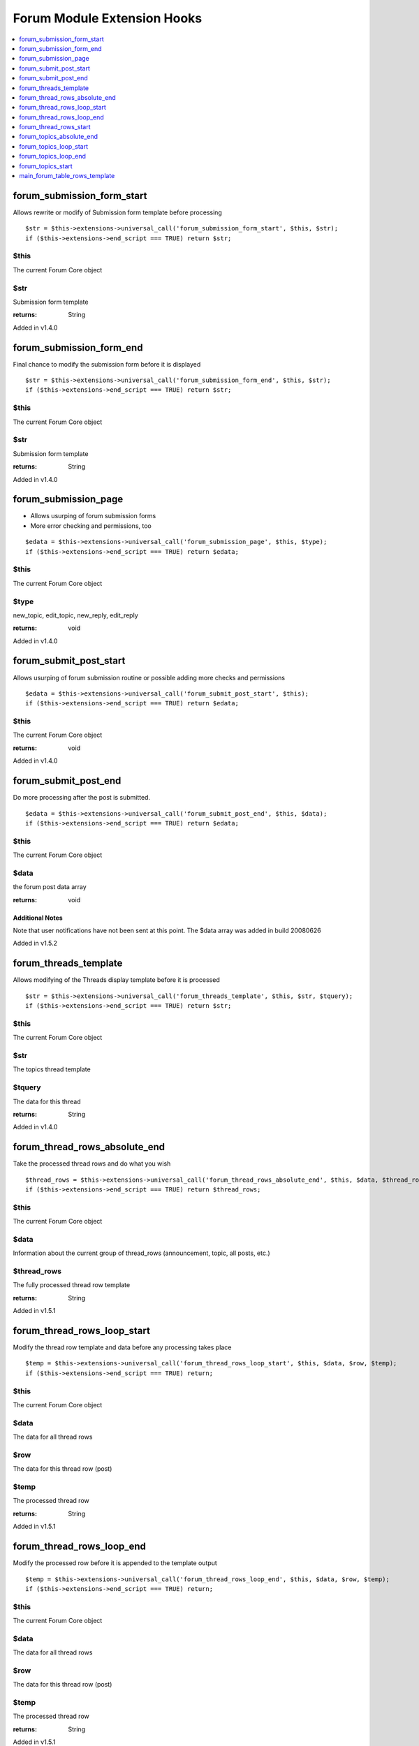 Forum Module Extension Hooks
============================

.. contents::
	:local:
	:depth: 1

forum_submission_form_start
---------------------------

Allows rewrite or modify of Submission form template before processing

::

	$str = $this->extensions->universal_call('forum_submission_form_start', $this, $str);
	if ($this->extensions->end_script === TRUE) return $str;

$this
~~~~~

The current Forum Core object

$str
~~~~

Submission form template

:returns:
    String

Added in v1.4.0

forum_submission_form_end
-------------------------

Final chance to modify the submission form before it is displayed

::

	$str = $this->extensions->universal_call('forum_submission_form_end', $this, $str);
	if ($this->extensions->end_script === TRUE) return $str;

$this
~~~~~

The current Forum Core object

$str
~~~~

Submission form template

:returns:
    String

Added in v1.4.0

forum_submission_page
---------------------

- Allows usurping of forum submission forms
- More error checking and permissions, too

::

	$edata = $this->extensions->universal_call('forum_submission_page', $this, $type);
	if ($this->extensions->end_script === TRUE) return $edata;

$this
~~~~~

The current Forum Core object

$type
~~~~~

new\_topic, edit\_topic, new\_reply, edit\_reply

:returns:
    void

Added in v1.4.0

forum_submit_post_start
-----------------------

Allows usurping of forum submission routine or possible adding more
checks and permissions

::

	$edata = $this->extensions->universal_call('forum_submit_post_start', $this);
	if ($this->extensions->end_script === TRUE) return $edata;

$this
~~~~~

The current Forum Core object

:returns:
    void

Added in v1.4.0

forum_submit_post_end
---------------------

Do more processing after the post is submitted. ::

	$edata = $this->extensions->universal_call('forum_submit_post_end', $this, $data);
	if ($this->extensions->end_script === TRUE) return $edata;

$this
~~~~~

The current Forum Core object

$data
~~~~~

the forum post data array

:returns:
    void

Additional Notes
^^^^^^^^^^^^^^^^

Note that user notifications have not been sent at this point. The $data
array was added in build 20080626

Added in v1.5.2

forum_threads_template
----------------------

Allows modifying of the Threads display template before it is processed

::

	$str = $this->extensions->universal_call('forum_threads_template', $this, $str, $tquery);
	if ($this->extensions->end_script === TRUE) return $str;

$this
~~~~~

The current Forum Core object

$str
~~~~

The topics thread template

$tquery
~~~~~~~

The data for this thread

:returns:
    String

Added in v1.4.0

forum_thread_rows_absolute_end
------------------------------

Take the processed thread rows and do what you wish

::

	$thread_rows = $this->extensions->universal_call('forum_thread_rows_absolute_end', $this, $data, $thread_rows);
	if ($this->extensions->end_script === TRUE) return $thread_rows;

$this
~~~~~

The current Forum Core object

$data
~~~~~
Information about the current group of thread\_rows (announcement,
topic, all posts, etc.)

$thread_rows
~~~~~~~~~~~~

The fully processed thread row template

:returns:
    String

Added in v1.5.1

forum_thread_rows_loop_start
----------------------------

Modify the thread row template and data before any processing takes
place

::

	$temp = $this->extensions->universal_call('forum_thread_rows_loop_start', $this, $data, $row, $temp);
	if ($this->extensions->end_script === TRUE) return;

$this
~~~~~

The current Forum Core object

$data
~~~~~

The data for all thread rows

$row
~~~~

The data for this thread row (post)

$temp
~~~~~

The processed thread row

:returns:
    String

Added in v1.5.1

forum_thread_rows_loop_end
--------------------------

Modify the processed row before it is appended to the template output

::

	$temp = $this->extensions->universal_call('forum_thread_rows_loop_end', $this, $data, $row, $temp);
	if ($this->extensions->end_script === TRUE) return;

$this
~~~~~
The current Forum Core object

$data
~~~~~

The data for all thread rows

$row
~~~~

The data for this thread row (post)

$temp
~~~~~

The processed thread row

:returns:
    String

Added in v1.5.1

forum_thread_rows_start
-----------------------

Allows modifying of the thread rows template

::

	$template = $this->extensions->universal_call('forum_thread_rows_start', $this, $template, $data, $is_announcement, $thread_review);
	if ($this->extensions->end_script === TRUE) return $template;

$this
~~~~~

The current Forum Core object

$template
~~~~~~~~~

The topics thread row template

$data
~~~~~

The data for this thread row (post)

$is_announcement
~~~~~~~~~~~~~~~~

TRUE/FALSE

$thread_review
~~~~~~~~~~~~~~

TRUE/FALSE

:returns:
    String

Added in v1.4.0

forum_topics_absolute_end
-------------------------

Modify the finalized topics template and do what you wish

::

	$str = $this->extensions->universal_call('forum_topics_absolute_end', $this, $query->result, $str);
	if ($this->extensions->end_script === TRUE) return $str;

$this
~~~~~

The current Forum Core object

$query->result
~~~~~~~~~~~~~~

Array of all of the displayed topics

$str
~~~~

The finalized topics template

:returns:
    String

Added in v1.5.1

forum_topics_loop_start
-----------------------

Modify the topic row template and data before any processing takes place

::

	$temp = $this->extensions->universal_call('forum_topics_loop_start', $this, $query->result, $row, $temp);
	if ($this->extensions->end_script === TRUE) return;

$this
~~~~~

The current Forum Core object

$query->result
~~~~~~~~~~~~~~

Array of all of the topics

$row
~~~~

The data for this topic

$temp
~~~~~

The yet-to-be-processed template

:returns:
    String

Added in v1.5.1

forum_topics_loop_end
---------------------

Modify the processed topic row before it is appended to the template
output

::

	$temp = $this->extensions->universal_call('forum_topics_loop_end', $this, $query->result, $row, $temp);
	if ($this->extensions->end_script === TRUE) return;

$this
~~~~~

The current Forum Core object

$query->result
~~~~~~~~~~~~~~

Array of all of the topics

$row
~~~~

The data for this topic

$temp
~~~~~

The yet-to-be-processed template

:returns:
    String

Added in v1.5.1

forum_topics_start
------------------

Allows modifying of the Topics display template before it is processed

::

	$str = $this->extensions->universal_call('forum_topics_start', $this, $str);
	if ($this->extensions->end_script === TRUE) return $str;

$this
~~~~~

The current Forum Core object

$str
~~~~

The topics template

:returns:
    String

Added in v1.4.0

main_forum_table_rows_template
------------------------------

Allows modifying of the forum\_table\_rows template

::

	$table_rows = $this->extensions->universal_call('main_forum_table_rows_template', $this, $query->result, $row, $temp);
	if ($this->extensions->end_script === TRUE) return $table_rows;

$this
~~~~~

The current Forum Core object

$table_rows
~~~~~~~~~~~

The unparsed forum table rows template

$row
~~~~
Array of data for the current row

$markers
~~~~~~~~

Array of topic markers

$read_topics
~~~~~~~~~~~~

Array of topics read by current visitor

:returns:
    Array

Added in v1.6.8
